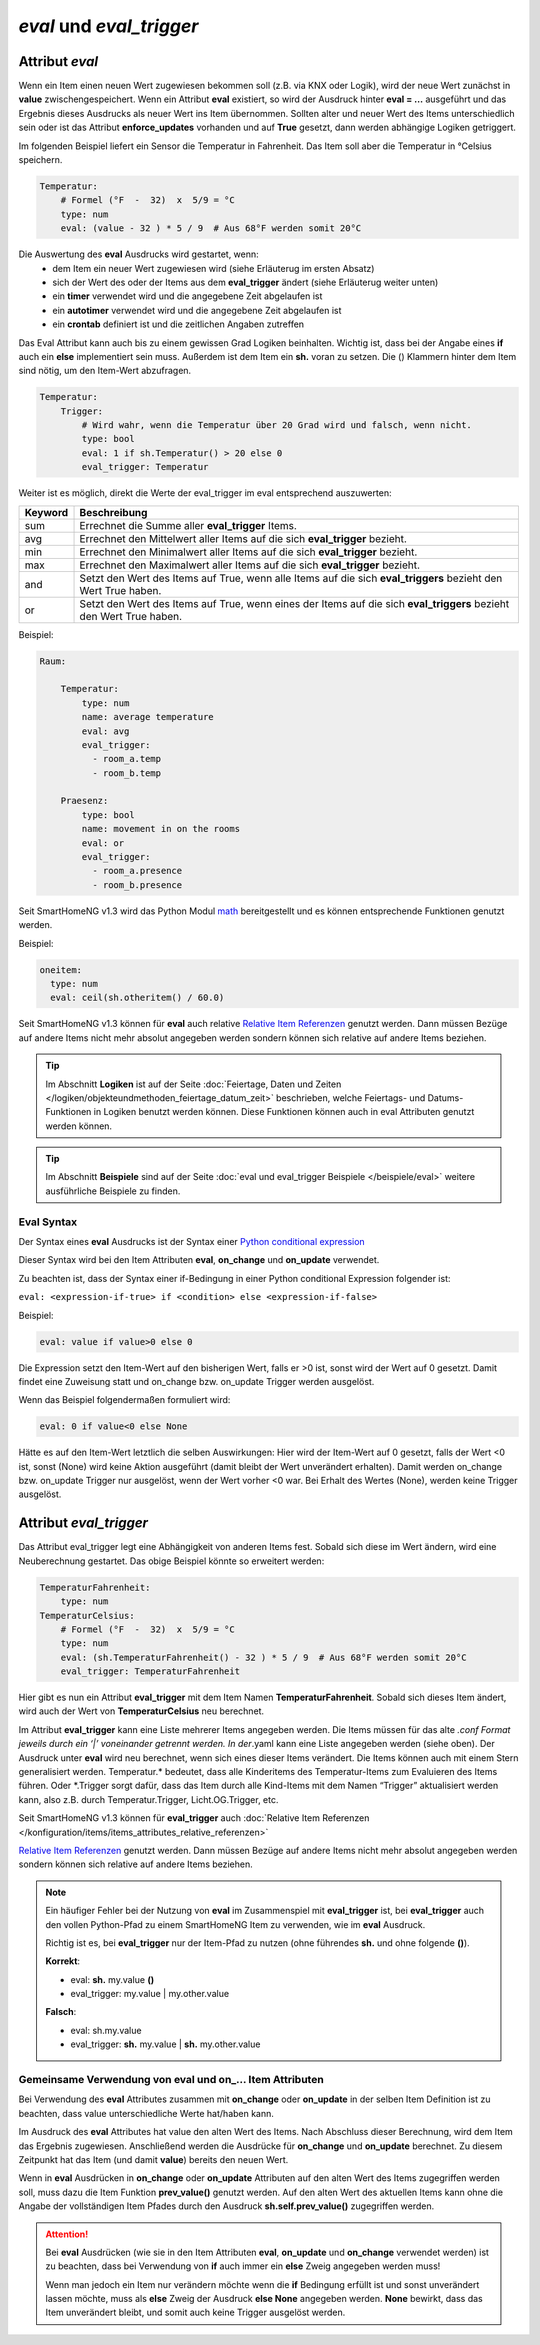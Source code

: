 

=========================
*eval* und *eval_trigger*
=========================


.. index:: Standard-Attribute; eval
.. index:: eval

Attribut *eval*
===============

Wenn ein Item einen neuen Wert zugewiesen bekommen soll (z.B. via KNX
oder Logik), wird der neue Wert zunächst in **value**
zwischengespeichert. Wenn ein Attribut **eval** existiert, so wird der
Ausdruck hinter **eval = …** ausgeführt und das Ergebnis dieses
Ausdrucks als neuer Wert ins Item übernommen. Sollten alter und neuer
Wert des Items unterschiedlich sein oder ist das Attribut
**enforce_updates** vorhanden und auf **True** gesetzt, dann werden
abhängige Logiken getriggert.

Im folgenden Beispiel liefert ein Sensor die Temperatur in Fahrenheit.
Das Item soll aber die Temperatur in °Celsius speichern.

.. code-block:: yaml

   Temperatur:
       # Formel (°F  -  32)  x  5/9 = °C
       type: num
       eval: (value - 32 ) * 5 / 9  # Aus 68°F werden somit 20°C

Die Auswertung des **eval** Ausdrucks wird gestartet, wenn:
 - dem Item ein neuer Wert zugewiesen wird (siehe Erläuterug im ersten Absatz)
 - sich der Wert des oder der Items aus dem **eval_trigger** ändert (siehe Erläuterug weiter unten)
 - ein **timer** verwendet wird und die angegebene Zeit abgelaufen ist
 - ein **autotimer** verwendet wird und die angegebene Zeit abgelaufen ist
 - ein **crontab** definiert ist und die zeitlichen Angaben zutreffen

Das Eval Attribut kann auch bis zu einem gewissen Grad Logiken
beinhalten. Wichtig ist, dass bei der Angabe eines **if** auch ein **else**
implementiert sein muss. Außerdem ist dem Item ein **sh.** voran zu
setzen. Die () Klammern hinter dem Item sind nötig, um den Item-Wert
abzufragen.

.. code-block:: yaml

   Temperatur:
       Trigger:
           # Wird wahr, wenn die Temperatur über 20 Grad wird und falsch, wenn nicht.
           type: bool
           eval: 1 if sh.Temperatur() > 20 else 0
           eval_trigger: Temperatur

Weiter ist es möglich, direkt die Werte der eval_trigger im eval
entsprechend auszuwerten:

+-------------+-------------------------------------------------------------------------------+
| **Keyword** | **Beschreibung**                                                              |
+=============+===============================================================================+
|   sum       | Errechnet die Summe aller **eval_trigger** Items.                             |
+-------------+-------------------------------------------------------------------------------+
|   avg       | Errechnet den Mittelwert aller Items auf die sich **eval_trigger** bezieht.   |
+-------------+-------------------------------------------------------------------------------+
|   min       | Errechnet den Minimalwert aller Items auf die sich **eval_trigger** bezieht.  |
+-------------+-------------------------------------------------------------------------------+
|   max       | Errechnet den Maximalwert aller Items auf die sich **eval_trigger** bezieht.  |
+-------------+-------------------------------------------------------------------------------+
|   and       | Setzt den Wert des Items auf True, wenn alle Items auf die sich               |
|             | **eval_triggers** bezieht den Wert True haben.                                |
+-------------+-------------------------------------------------------------------------------+
|   or        | Setzt den Wert des Items auf True, wenn eines der Items auf die sich          |
|             | **eval_triggers** bezieht den Wert True haben.                                |
+-------------+-------------------------------------------------------------------------------+

Beispiel:

.. code-block:: yaml

   Raum:

       Temperatur:
           type: num
           name: average temperature
           eval: avg
           eval_trigger:
             - room_a.temp
             - room_b.temp

       Praesenz:
           type: bool
           name: movement in on the rooms
           eval: or
           eval_trigger:
             - room_a.presence
             - room_b.presence

Seit SmartHomeNG v1.3 wird das Python Modul
`math <https://docs.python.org/3.4/library/math.html>`__ bereitgestellt
und es können entsprechende Funktionen genutzt werden.

Beispiel:

.. code-block:: yaml

   oneitem:
     type: num
     eval: ceil(sh.otheritem() / 60.0)

Seit SmartHomeNG v1.3 können für **eval** auch relative `Relative Item
Referenzen <https://github.com/smarthomeNG/smarthome/wiki/Items:-Relative-Item-Referenzen>`__
genutzt werden. Dann müssen Bezüge auf andere Items nicht mehr absolut
angegeben werden sondern können sich relative auf andere Items beziehen.


.. tip::

   Im Abschnitt **Logiken** ist auf der Seite :doc:`Feiertage, Daten und Zeiten </logiken/objekteundmethoden_feiertage_datum_zeit>`
   beschrieben, welche Feiertags- und Datums-Funktionen in Logiken benutzt werden können. Diese Funktionen können auch
   in eval Attributen genutzt werden können.


.. tip::

   Im Abschnitt **Beispiele** sind auf der Seite :doc:`eval und eval_trigger Beispiele </beispiele/eval>`
   weitere ausführliche Beispiele zu finden.


Eval Syntax
-----------

Der Syntax eines **eval** Ausdrucks ist der Syntax einer `Python conditional expression <https://www.python.org/dev/peps/pep-0308/>`_

Dieser Syntax wird bei den Item Attributen **eval**, **on_change** und **on_update** verwendet.

Zu beachten ist, dass der Syntax einer if-Bedingung in einer Python conditional Expression folgender ist:

``eval: <expression-if-true> if <condition> else <expression-if-false>``


Beispiel:

.. code-block:: yaml

   eval: value if value>0 else 0

Die Expression setzt den Item-Wert auf den bisherigen Wert, falls er >0 ist, sonst wird der Wert auf 0 gesetzt.
Damit findet eine Zuweisung statt und on_change bzw. on_update Trigger werden ausgelöst.

Wenn das Beispiel folgendermaßen formuliert wird:

.. code-block:: yaml

   eval: 0 if value<0 else None

Hätte es auf den Item-Wert letztlich die selben Auswirkungen: Hier wird der Item-Wert auf 0 gesetzt, falls der Wert <0 ist,
sonst (None) wird keine Aktion ausgeführt (damit bleibt der Wert unverändert erhalten).
Damit werden on_change bzw. on_update Trigger nur ausgelöst, wenn der Wert vorher <0 war. Bei Erhalt des Wertes (None),
werden keine Trigger ausgelöst.


.. index:: Standard-Attribute; eval_trigger
.. index:: eval_trigger

Attribut *eval_trigger*
=======================

Das Attribut eval_trigger legt eine Abhängigkeit von anderen Items fest.
Sobald sich diese im Wert ändern, wird eine Neuberechnung gestartet. Das
obige Beispiel könnte so erweitert werden:

.. code-block:: yaml

   TemperaturFahrenheit:
       type: num
   TemperaturCelsius:
       # Formel (°F  -  32)  x  5/9 = °C
       type: num
       eval: (sh.TemperaturFahrenheit() - 32 ) * 5 / 9  # Aus 68°F werden somit 20°C
       eval_trigger: TemperaturFahrenheit

Hier gibt es nun ein Attribut **eval_trigger** mit dem Item Namen
**TemperaturFahrenheit**. Sobald sich dieses Item ändert, wird auch der
Wert von **TemperaturCelsius** neu berechnet.

Im Attribut **eval_trigger** kann eine Liste mehrerer Items angegeben
werden. Die Items müssen für das alte *.conf Format jeweils durch ein
‘\|’ voneinander getrennt werden. In der*.yaml kann eine Liste angegeben
werden (siehe oben). Der Ausdruck unter **eval** wird neu berechnet,
wenn sich eines dieser Items verändert. Die Items können auch mit einem
Stern generalisiert werden. Temperatur.\* bedeutet, dass alle
Kinderitems des Temperatur-Items zum Evaluieren des Items führen. Oder
\*.Trigger sorgt dafür, dass das Item durch alle Kind-Items mit dem
Namen “Trigger” aktualisiert werden kann, also z.B. durch
Temperatur.Trigger, Licht.OG.Trigger, etc.

Seit SmartHomeNG v1.3 können für **eval_trigger** auch :doc:`Relative Item Referenzen </konfiguration/items/items_attributes_relative_referenzen>`

`Relative
Item
Referenzen <https://github.com/smarthomeNG/smarthome/wiki/Items:-Relative-Item-Referenzen>`__
genutzt werden. Dann müssen Bezüge auf andere Items nicht mehr absolut
angegeben werden sondern können sich relative auf andere Items beziehen.

.. note::

    Ein häufiger Fehler bei der Nutzung von **eval** im Zusammenspiel mit **eval_trigger** ist,
    bei **eval_trigger** auch den vollen Python-Pfad zu einem SmartHomeNG Item zu verwenden, wie
    im **eval** Ausdruck.

    Richtig ist es, bei **eval_trigger** nur der Item-Pfad zu nutzen (ohne führendes **sh.** und
    ohne folgende **()**).


    **Korrekt**:

    - eval: **sh.** my.value **()**
    - eval_trigger: my.value | my.other.value

    **Falsch**:

    - eval: sh.my.value
    - eval_trigger: **sh.** my.value | **sh.** my.other.value


Gemeinsame Verwendung von eval und on\_\.\.\. Item Attributen
-------------------------------------------------------------

Bei Verwendung des **eval** Attributes zusammen mit **on_change** oder **on_update** in der
selben Item Definition ist zu beachten, dass value unterschiedliche Werte hat/haben kann.

Im Ausdruck des **eval** Attributes hat value den alten Wert des Items. Nach Abschluss dieser
Berechnung, wird dem Item das Ergebnis zugewiesen. Anschließend werden die Ausdrücke für
**on_change** und **on_update** berechnet. Zu diesem Zeitpunkt hat das Item (und damit
**value**) bereits den neuen Wert.

Wenn in **eval** Ausdrücken in **on_change** oder **on_update** Attributen auf den alten Wert
des Items zugegriffen werden soll, muss dazu die Item Funktion **prev_value()** genutzt werden.
Auf den alten Wert des aktuellen Items kann ohne die Angabe der vollständigen Item Pfades durch
den Ausdruck **sh.self.prev_value()** zugegriffen werden.


.. attention::

   Bei **eval** Ausdrücken (wie sie in den Item Attributen **eval**, **on_update** und **on_change**
   verwendet werden) ist zu beachten, dass bei Verwendung von **if** auch immer ein **else**
   Zweig angegeben werden muss!

   Wenn man jedoch ein Item nur verändern möchte wenn die **if** Bedingung erfüllt ist und sonst
   unverändert lassen möchte, muss als **else** Zweig der Ausdruck **else None** angegeben werden.
   **None** bewirkt, dass das Item unverändert bleibt, und somit auch keine Trigger ausgelöst werden.
